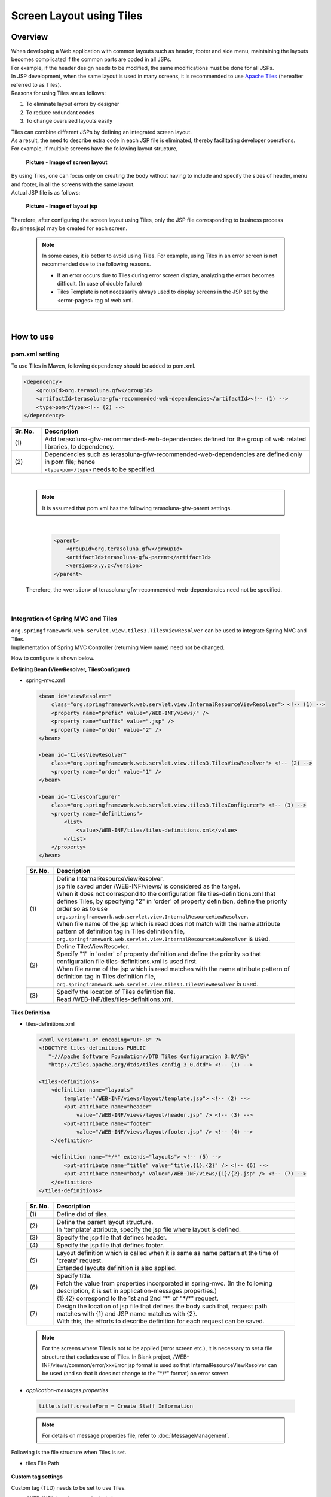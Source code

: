 ﻿Screen Layout using Tiles
================================================================================

.. only:: html

 .. contents:: Table of contents
    :depth: 3
    :local:

Overview
--------------------------------------------------------------------------------
| When developing a Web application with common layouts such as header, footer and side menu, maintaining the layouts becomes complicated if the common parts are coded in all JSPs.
| For example, if the header design needs to be modified, the same modifications must be done for all JSPs.

| In JSP development, when the same layout is used in many screens, it is recommended to use `Apache Tiles <http://tiles.apache.org/>`_\  (hereafter referred to as Tiles).
| Reasons for using Tiles are as follows:

#. To eliminate layout errors by designer
#. To reduce redundant codes
#. To change oversized layouts easily

| Tiles can combine different JSPs by defining an integrated screen layout.
| As a result, the need to describe extra code in each JSP file is eliminated, thereby facilitating developer operations.
| For example, if multiple screens have the following layout structure,

 .. figure:: ./images/screen_layout.png
    :alt: screen layout
    :width: 50%
    :align: center

    **Picture - Image of screen layout**


| By using Tiles, one can focus only on creating the body without having to include and specify the sizes of header, menu and footer, in all the screens with the same layout.
| Actual JSP file is as follows:

 .. figure:: ./images/layout_jsp.png
    :alt: layout jsp
    :width: 50%
    :align: center

    **Picture - Image of layout jsp**

Therefore, after configuring the screen layout using Tiles, only the JSP file corresponding to business process (business.jsp) may be created for each screen.

    .. note::

     In some cases, it is better to avoid using Tiles. For example, using Tiles in an error screen is not recommended due to the following reasons.

     * If an error occurs due to Tiles during error screen display, analyzing the errors becomes difficult. (In case of double failure)
     * Tiles Template is not necessarily always used to display screens in the JSP set by the <error-pages> tag of web.xml.

|

.. _How-To-Use:

How to use
--------------------------------------------------------------------------------

pom.xml setting
^^^^^^^^^^^^^^^^^^^^^^^^^^^^^^^^^^^^^^^^^^^^^^^^^^^^^^^^^^^^^^^^^^^^^^^^^^^^^^^^
| To use Tiles in Maven, following dependency should be added to pom.xml.

.. code-block:: xml

        <dependency>
            <groupId>org.terasoluna.gfw</groupId>
            <artifactId>terasoluna-gfw-recommended-web-dependencies</artifactId><!-- (1) -->
            <type>pom</type><!-- (2) -->
        </dependency>

.. tabularcolumns:: |p{0.10\linewidth}|p{0.90\linewidth}|
.. list-table::
   :header-rows: 1
   :widths: 10 90

   * - Sr. No.
     - Description
   * - | (1)
     - | Add terasoluna-gfw-recommended-web-dependencies defined for the group of web related libraries, to dependency.
   * - | (2)
     - | Dependencies such as terasoluna-gfw-recommended-web-dependencies are defined only in pom file; hence
       | ``<type>pom</type>`` needs to be specified.

|

    .. note::
        It is assumed that pom.xml has the following terasoluna-gfw-parent settings.

|

      .. code-block:: xml

          <parent>
              <groupId>org.terasoluna.gfw</groupId>
              <artifactId>terasoluna-gfw-parent</artifactId>
              <version>x.y.z</version>
          </parent>

    Therefore, the ``<version>`` of terasoluna-gfw-recommended-web-dependencies need not be specified.

|

Integration of Spring MVC and Tiles
^^^^^^^^^^^^^^^^^^^^^^^^^^^^^^^^^^^^^^^^^^^^^^^^^^^^^^^^^^^^^^^^^^^^^^^^^^^^^^^^

| ``org.springframework.web.servlet.view.tiles3.TilesViewResolver`` can be used to integrate Spring MVC and Tiles.
| Implementation of Spring MVC Controller (returning View name) need not be changed.

How to configure is shown below.

**Defining Bean (ViewResolver, TilesConfigurer)**

- spring-mvc.xml

 .. code-block:: guess

    <bean id="viewResolver"
        class="org.springframework.web.servlet.view.InternalResourceViewResolver"> <!-- (1) -->
        <property name="prefix" value="/WEB-INF/views/" />
        <property name="suffix" value=".jsp" />
        <property name="order" value="2" />
    </bean>

    <bean id="tilesViewResolver"
        class="org.springframework.web.servlet.view.tiles3.TilesViewResolver"> <!-- (2) -->
        <property name="order" value="1" />
    </bean>

    <bean id="tilesConfigurer"
        class="org.springframework.web.servlet.view.tiles3.TilesConfigurer"> <!-- (3) -->
        <property name="definitions">
            <list>
                <value>/WEB-INF/tiles/tiles-definitions.xml</value>
            </list>
        </property>
    </bean>


 .. tabularcolumns:: |p{0.10\linewidth}|p{0.90\linewidth}|
 .. list-table::
   :header-rows: 1
   :widths: 10 90


   * - Sr. No.
     - Description
   * - | (1)
     - | Define InternalResourceViewResolver.
       | jsp file saved under /WEB-INF/views/ is considered as the target.
       | When it does not correspond to the configuration file tiles-definitions.xml that defines Tiles, by specifying "2" in 'order' of property definition, define the priority order so as to use ``org.springframework.web.servlet.view.InternalResourceViewResolver``.
       | When file name of the jsp which is read does not match with the name attribute pattern of definition tag in Tiles definition file, ``org.springframework.web.servlet.view.InternalResourceViewResolver`` is used.
   * - | (2)
     - | Define TilesViewResovler.
       | Specify "1" in 'order' of property definition and define the priority so that configuration file tiles-definitions.xml is used first.
       | When file name of the jsp which is read matches with the name attribute pattern of definition tag in Tiles definition file, ``org.springframework.web.servlet.view.tiles3.TilesViewResolver`` is used.
   * - | (3)
     - | Specify the location of Tiles definition file.
       | Read /WEB-INF/tiles/tiles-definitions.xml.

**Tiles Definition**

- tiles-definitions.xml

 .. code-block:: guess

    <?xml version="1.0" encoding="UTF-8" ?>
    <!DOCTYPE tiles-definitions PUBLIC
       "-//Apache Software Foundation//DTD Tiles Configuration 3.0//EN"
       "http://tiles.apache.org/dtds/tiles-config_3_0.dtd"> <!-- (1) -->

    <tiles-definitions>
        <definition name="layouts"
            template="/WEB-INF/views/layout/template.jsp"> <!-- (2) -->
            <put-attribute name="header"
                value="/WEB-INF/views/layout/header.jsp" /> <!-- (3) -->
            <put-attribute name="footer"
                value="/WEB-INF/views/layout/footer.jsp" /> <!-- (4) -->
        </definition>

        <definition name="*/*" extends="layouts"> <!-- (5) -->
            <put-attribute name="title" value="title.{1}.{2}" /> <!-- (6) -->
            <put-attribute name="body" value="/WEB-INF/views/{1}/{2}.jsp" /> <!-- (7) -->
        </definition>
    </tiles-definitions>


 .. tabularcolumns:: |p{0.10\linewidth}|p{0.90\linewidth}|
 .. list-table::
   :header-rows: 1
   :widths: 10 90


   * - Sr. No.
     - Description
   * - | (1)
     - | Define dtd of tiles.
   * - | (2)
     - | Define the parent layout structure.
       | In 'template' attribute, specify the jsp file where layout is defined.
   * - | (3)
     - | Specify the jsp file that defines header.
   * - | (4)
     - | Specify the jsp file that defines footer.
   * - | (5)
     - | Layout definition which is called when it is same as name pattern at the time of 'create' request.
       | Extended layouts definition is also applied.
   * - | (6)
     - | Specify title.
       | Fetch the value from properties incorporated in spring-mvc. (In the following description, it is set in application-messages.properties.)
       | {1},{2} correspond to the 1st and 2nd "*" of "\*/\*" request.
   * - | (7)
     - | Design the location of jsp file that defines the body such that, request path matches with {1} and JSP name matches with {2}.
       | With this, the efforts to describe definition for each request can be saved.

 .. note::

     For the screens where Tiles is not to be applied (error screen etc.), it is necessary to set a file structure that excludes use of Tiles.
     In Blank project, /WEB-INF/views/common/error/xxxError.jsp format is used so that InternalResourceViewResolver can be used (and so that it does not change to the "\*/\*" format) on error screen.

- `application-messages.properties`

 .. code-block:: properties

  title.staff.createForm = Create Staff Information

 .. note::
   For details on message properties file, refer to :doc:`MessageManagement`.


Following is the file structure when Tiles is set.

- tiles File Path

 .. figure:: ./images/tiles_filepath.png
   :alt: tiles file path

**Custom tag settings**


Custom tag (TLD) needs to be set to use Tiles.

- /WEB-INF/views/common/include.jsp

 .. code-block:: jsp

  <%@ page session="false"%>
  <%@ taglib uri="http://java.sun.com/jsp/jstl/core" prefix="c"%>
  <%@ taglib uri="http://java.sun.com/jsp/jstl/fmt" prefix="fmt"%>
  <%@ taglib uri="http://www.springframework.org/tags" prefix="spring"%>
  <%@ taglib uri="http://www.springframework.org/tags/form" prefix="form"%>
  <%@ taglib uri="http://www.springframework.org/security/tags" prefix="sec"%>
  <%@ taglib uri="http://terasoluna.org/functions" prefix="f"%>
  <%@ taglib uri="http://terasoluna.org/tags" prefix="t"%>
  <%@ taglib uri="http://tiles.apache.org/tags-tiles" prefix="tiles"%> <!-- (1) -->
  <%@ taglib uri="http://tiles.apache.org/tags-tiles-extras" prefix="tilesx"%> <!-- (2) -->

 .. tabularcolumns:: |p{0.10\linewidth}|p{0.90\linewidth}|
 .. list-table::
   :header-rows: 1
   :widths: 10 90

   * - Sr. No.
     - Description
   * - | (1)
     - | Add the custom tag (TLD) definition for Tiles.
   * - | (2)
     - | Add the custom tag (TLD) definition for Tiles-extras.

For custom tags details on View, refer to \ `Tiles Tag Reference <http://tiles.apache.org/framework/tiles-jsp/tagreference.html>`_\ .

.. tip::

    | Tiles version-2 had one taglib, but tiles-extras taglib is added in version-3.
    | "useAttribute" tag move from tiles taglib to tiles-extras taglib in version-3, hence should be careful while using.
    | e.g. ) `<tiles:useAttribute>` : version 2 -> `<tilesx:useAttribute>` : version 3


- web.xml

 .. code-block:: xml

    <jsp-config>
        <jsp-property-group>
            <url-pattern>*.jsp</url-pattern>
            <el-ignored>false</el-ignored>
            <page-encoding>UTF-8</page-encoding>
            <scripting-invalid>false</scripting-invalid>
            <include-prelude>/WEB-INF/views/common/include.jsp</include-prelude> <!-- (1) -->
        </jsp-property-group>
    </jsp-config>

 .. tabularcolumns:: |p{0.10\linewidth}|p{0.90\linewidth}|
 .. list-table::
   :header-rows: 1
   :widths: 10 90

   * - Sr. No.
     - Description
   * - | (1)
     - | Based on web.xml settings, when jsp file (~.jsp) is to be read, include.jsp can be read in advance.

 .. note::

     Custom tag can also be set in template.jsp. However, it is recommended to create custom tag definition in common jsp include file.
     For details, refer to :ref:`view_jsp_include-label`.

**Creating layout**


Create jsp (template) that forms frame of a layout and jsp to be embedded in the layout.

- template.jsp

 .. code-block:: xml

  <!DOCTYPE html>
  <!--[if lt IE 7]> <html class="no-js lt-ie9 lt-ie8 lt-ie7"> <![endif]-->
  <!--[if IE 7]>    <html class="no-js lt-ie9 lt-ie8"> <![endif]-->
  <!--[if IE 8]>    <html class="no-js lt-ie9"> <![endif]-->
  <!--[if gt IE 8]><!-->
  <html class="no-js">
  <!--<![endif]-->
  <head>
  <meta charset="utf-8" />
  <meta http-equiv="X-UA-Compatible" content="IE=edge,chrome=1" />
  <meta name="viewport" content="width=device-width" />
  <link rel="stylesheet"
      href="${pageContext.request.contextPath}/resources/app/css/styles.css"
      type="text/css" media="screen, projection">
  <script type="text/javascript">

  </script> <!-- (1) -->
  <c:set var="titleKey"> <!-- (2) -->
      <tiles:insertAttribute name="title" ignore="true" />
  </c:set>
  <title><spring:message code="${titleKey}" text="Create Staff Information" /></title><!-- (3) -->
  </head>
  <body>
      <div id="header">
          <tiles:insertAttribute name="header" /> <!-- (4) -->
      </div>
      <div id="body">
          <tiles:insertAttribute name="body" /> <!-- (5) -->
      </div>
      <div id="footer">
          <tiles:insertAttribute name="footer" /> <!-- (6) -->
      </div>
  </body>
  </html>

 .. tabularcolumns:: |p{0.10\linewidth}|p{0.90\linewidth}|
 .. list-table::
   :header-rows: 1
   :widths: 10 90


   * - Sr. No.
     - Description
   * - | (1)
     - | Mention the common contents that need to be described, above step (1).
   * - | (2)
     - | Fetch the value of ``title`` specified in step (6) of tiles-definitions.xml and set it to ``titleKey``.
   * - | (3)
     - | Set title.
       | When ``titleKey`` cannot be fetched, display the title defined in text attribute.
   * - | (4)
     - | Read the "header" defined in tiles-definitions.xml.
   * - | (5)
     - | Read the "body" defined in tiles-definitions.xml.
   * - | (6)
     - | Read the "footer" defined in tiles-definitions.xml.


- header.jsp

 .. code-block:: jsp

  <h1>
      <a href="${pageContext.request.contextPath}">Staff Management
          System</a>
  </h1>


- createForm.jsp(example of body section)

    The developer is able to focus only on the body section and describe the same without having to mention the extra source code for header and footer.

 .. code-block:: jsp

  <h2>Create Staff Information</h2>
  <table>
      <tr>
          <td>Staff First Name</td>
          <td><input type="text" /></td>
      </tr>
      <tr>
          <td>Staff Family Name</td>
          <td><input type="text" /></td>
      </tr>
      <tr>
          <td rowspan="5">Staff Authorities</td>
          <td><input type="checkbox" name="sa" value="01" /> Staff
              Management</td>
      </tr>
      <tr>
          <td><input type="checkbox" name="sa" value="02" /> Master
              Management</td>
      </tr>
      <tr>
          <td><input type="checkbox" name="sa" value="03" /> Stock
              Management</td>
      </tr>
      <tr>
          <td><input type="checkbox" name="sa" value="04" /> Order
              Management</td>
      </tr>
      <tr>
          <td><input type="checkbox" name="sa" value="05" /> Show Shopping
              Management</td>
      </tr>
  </table>

  <input type="submit" value="cancel" />
  <input type="submit" value="confirm" />


- footer.jsp

 .. code-block:: jsp

  <p style="text-align: center; background: #e5eCf9;">Copyright &copy;
      20XX CompanyName</p>

**Creating Controller**


While creating Controller, when the request is ``<contextPath>/staff/create?form``,
perform the settings such that "staff/createForm" is returned from the Controller.

- StaffCreateController.java

 .. code-block:: java

  @RequestMapping(value = "create", method = RequestMethod.GET, params = "form")
  public String createForm() {
      return "staff/createForm"; // (1)
  }

 .. tabularcolumns:: |p{0.10\linewidth}|p{0.90\linewidth}|
 .. list-table::
   :header-rows: 1
   :widths: 10 90


   * - Sr. No.
     - Description
   * - | (1)
     - | With staff as {1} and createForm as {2}, fetch the title name from properties and identify the JSP.


**Creating screen**

When ``<contextPath>/staff/create?form`` is called in request,
Tiles constructs the layout and creates screen, as shown below.

 .. code-block:: xml

    <definition name="layouts"
        template="/WEB-INF/views/layout/template.jsp"> <!-- (1) -->
        <put-attribute name="header"
            value="/WEB-INF/views/layout/header.jsp" /> <!-- (2) -->
        <put-attribute name="footer"
            value="/WEB-INF/views/layout/footer.jsp" /> <!-- (3) -->
    </definition>

    <definition name="*/*" extends="layouts">
      <put-attribute name="title" value="title.{1}.{2}" /> <!-- (4) -->
      <put-attribute name="body"
        value="/WEB-INF/views/{1}/{2}.jsp" /> <!-- (5) -->
    </definition>


 .. tabularcolumns:: |p{0.10\linewidth}|p{0.90\linewidth}|
 .. list-table::
   :header-rows: 1
   :widths: 10 90


   * - Sr. No.
     - Description
   * - | (1)
     - | In case of corresponding request, "layouts" which is a parent layout is called and template is set to /WEB-INF/views/layout/template.jsp.
   * - | (2)
     - | WEB-INF/views/layout/header.jsp is set in ``header`` within the template /WEB-INF/views/layout/template.jsp.
   * - | (3)
     - | /WEB-INF/views/layout/footer.jsp is set in ``footer`` within the template /WEB-INF/views/layout/template.jsp.
   * - | (4)
     - | With ``title.staff.createForm`` as key, fetch the value from properties incorporated in spring-mvc where staff is {1} and createForm is {2}.
   * - | (5)
     - | /WEB-INF/views/staff/createForm.jsp is set in ``body`` within template/WEB-INF/views/layout/template.jsp with staff as {1} and createForm as {2}.


As a result, it is output to the browser by combining header.jsp, createForm.jsp and footer.jsp in the above template.jsp.

 .. figure:: ./images/tiles_result.png
   :alt: tiles result
   :width: 100%
   :align: center

|

How to extend
--------------------------------------------------------------------------------

Setting multiple layouts
^^^^^^^^^^^^^^^^^^^^^^^^^^^^^^^^^^^^^^^^^^^^^^^^^^^^^^^^^^^^^^^^^^^^^^^^^^^^^^^^

| When creating actual business application, display layout may be divided depending on business process contents.
| This time, it is assumed that the staff search functionality menu is required to be displayed on left side of the screen.
| Configuration is shown below based on :ref:`How-To-Use.

**Tiles Definition**

- tiles-definitions.xml

 .. code-block:: guess
   :emphasize-lines: 7-20

    <?xml version="1.0" encoding="UTF-8" ?>
    <!DOCTYPE tiles-definitions PUBLIC
       "-//Apache Software Foundation//DTD Tiles Configuration 3.0//EN"
       "http://tiles.apache.org/dtds/tiles-config_3_0.dtd">

    <tiles-definitions>
        <definition name="layoutsOfSearch"
            template="/WEB-INF/views/layout/templateSearch.jsp"> <!-- (1) -->
            <put-attribute name="header"
                value="/WEB-INF/views/layout/header.jsp" />
            <put-attribute name="menu"
                value="/WEB-INF/views/layout/menu.jsp" />
            <put-attribute name="footer"
                value="/WEB-INF/views/layout/footer.jsp" />
        </definition>

        <definition name="*/search*" extends="layoutsOfSearch"> <!-- (2) -->
            <put-attribute name="title" value="title.{1}.search{2}" /> <!-- (3) -->
            <put-attribute name="body" value="/WEB-INF/views/{1}/search{2}.jsp" /> <!-- (4) -->
        </definition>

        <definition name="layouts"
            template="/WEB-INF/views/layout/template.jsp">
            <put-attribute name="header"
                value="/WEB-INF/views/layout/header.jsp" />
            <put-attribute name="footer"
                value="/WEB-INF/views/layout/footer.jsp" />
        </definition>

        <definition name="*/*" extends="layouts">
            <put-attribute name="title" value="title.{1}.{2}" />
            <put-attribute name="body" value="/WEB-INF/views/{1}/{2}.jsp" />
        </definition>
    </tiles-definitions>

 .. tabularcolumns:: |p{0.10\linewidth}|p{0.90\linewidth}|
 .. list-table::
   :header-rows: 1
   :widths: 10 90


   * - Sr. No.
     - Description
   * - | (1)
     - | Define the parent layout structure to be added.
       | When using a different layout, ensure that name attribute of definition tag does not duplicate with the existing layout definition i.e. "layouts".
   * - | (2)
     - | Layout definition called when the layout to be added is same as the name pattern at the time of 'create' request.
       | This layout definition is read when the request corresponds to <contextPath>/\*/search\*.
       | Extended layout definition "layoutsOfSearch" is also applied.
   * - | (3)
     - | Specify the title to be used in the layout to be added.
       | Fetch the value from properties incorporated in spring-mvc. (In the following description, it is set to application-messages.properties.)
       | {1} is the 1st "*" of "\*/search\*" of request.
       | It is necessary that {2} starts with "search" as it corresponds to the  "search*" of "\*/search\*" request.
   * - | (4)
     - | Place the jsp file in which the body is defined such that, the request path matches with {1} and JSP file name beginning with "search", matches with {2}.
       | The value of 'value' attribute needs to be changed according to the configuration of JSP file location.

 .. note::

     When multiple requests correspond to name attribute patterns of definition tag, the verification is done sequentially from the top and the very first pattern that matches with the request is applied.
     In the above case, as the request for staff search screen corresponds to multiple patterns, the layout is defined at the top.

- `application-messages.properties`

 .. code-block:: properties
   :emphasize-lines: 2

   title.staff.createForm = Create Staff Information
   title.staff.searchStaff = Search Staff Information # (1)

 .. tabularcolumns:: |p{0.10\linewidth}|p{0.90\linewidth}|
 .. list-table::
   :header-rows: 1
   :widths: 10 90

   * - Sr. No.
     - Description
   * - | (1)
     - | Message to be added.
       | "staff" is the 1st "*" of "\*/search\*" request.
       | As "searchStaff" corresponds to "search\*" part of "\*/search\*" request, it is necessary that it begins with "search".

**Creating layout**

Create the jsp (template) that forms the frame of the layout and jsp to be embedded in layout.

- templateSearch.jsp

 .. code-block:: xml

  <!DOCTYPE html>
  <!--[if lt IE 7]> <html class="no-js lt-ie9 lt-ie8 lt-ie7"> <![endif]-->
  <!--[if IE 7]>    <html class="no-js lt-ie9 lt-ie8"> <![endif]-->
  <!--[if IE 8]>    <html class="no-js lt-ie9"> <![endif]-->
  <!--[if gt IE 8]><!-->
  <html class="no-js">
  <!--<![endif]-->
  <head>
  <meta charset="utf-8" />
  <meta http-equiv="X-UA-Compatible" content="IE=edge,chrome=1" />
  <meta name="viewport" content="width=device-width" />
  <link rel="stylesheet"
      href="${pageContext.request.contextPath}/resources/app/css/styles.css"
      type="text/css" media="screen, projection">
  <script type="text/javascript">

  </script>
  <c:set var="titleKey">
      <tiles:insertAttribute name="title" ignore="true" />
  </c:set>
  <title><spring:message code="${titleKey}" text="Search Staff Information" /></title>
  </head>
  <body>
      <div id="header">
          <tiles:insertAttribute name="header" />
      </div>
      <div id="menu">
          <tiles:insertAttribute name="menu" /> <!-- (1) -->
      </div>
      <div id="body">
          <tiles:insertAttribute name="body" />
      </div>
      <div id="footer">
          <tiles:insertAttribute name="footer" />
      </div>
  </body>
  </html>

 .. tabularcolumns:: |p{0.10\linewidth}|p{0.90\linewidth}|
 .. list-table::
   :header-rows: 1
   :widths: 10 90


   * - Sr. No.
     - Description
   * - | (1)
     - | Read the "menu" defined in tiles-definitions.xml.
       | Rest is same as :ref:`How-To-Use`.

- styles.css

 .. code-block:: css

  div#menu { /* (1) */
      float: left;
      width: 20%;
  }

  div#searchBody { /* (2) */
      float: right;
      width: 80%;
  }

  div#footer { /* (3) */
      clear: both;
  }

 .. tabularcolumns:: |p{0.10\linewidth}|p{0.90\linewidth}|
 .. list-table::
   :header-rows: 1
   :widths: 10 90


   * - Sr. No.
     - Description
   * - | (1)
     - | Set the Menu style.
       | Here, Menu Screen is left aligned using float:left and is displayed with 20% width.
   * - | (2)
     - | Set the Body style.
       | Here, the Business Screen is right aligned using float:right and displayed with 80% width.
       | Name is specified as searchBody. This is because duplication in existing layout and name can have an impact on the existing layout style.
   * - | (3)
     - | Set the Footer style.
       | Float effect of menu and body is initialized. By this, the footer is displayed below menu and body.


- header.jsp

  Same as :ref:`How-To-Use`.

- menu.jsp

 .. code-block:: jsp

  <table>
      <tr>
          <td><a href="${pageContext.request.contextPath}/staff/create?form">Create Staff Information</a></td>
      </tr>
      <tr>
          <td><a href="${pageContext.request.contextPath}/staff/search">Search Staff Information</a></td>
      </tr>
  </table>

- searchStaff.jsp (example of body section)

 .. code-block:: jsp

  <h2>Search Staff Information</h2>
  <table>
      <tr>
          <td>Staff First Name</td>
          <td><input type="text" /></td>
      </tr>
      <tr>
          <td>Staff Family Name</td>
          <td><input type="text" /></td>
      </tr>
      <tr>
          <td rowspan="5">Staff Authorities</td>
          <td><input type="checkbox" name="sa" value="01" /> Staff
              Management</td>
      </tr>
      <tr>
          <td><input type="checkbox" name="sa" value="02" /> Master
              Management</td>
      </tr>
      <tr>
          <td><input type="checkbox" name="sa" value="03" /> Stock
              Management</td>
      </tr>
      <tr>
          <td><input type="checkbox" name="sa" value="04" /> Order
              Management</td>
      </tr>
      <tr>
          <td><input type="checkbox" name="sa" value="05" /> Show Shopping
              Management</td>
      </tr>
  </table>

  <input type="submit" value="Search" />

- footer.jsp

  Same as :ref:`How-To-Use`.

**Creating Controller**


While creating Controller, if the request is ``<contextPath>/staff/search``, set such that 
"staff/searchStaff" is returned from the Controller.

- StaffSearchController.java 

 .. code-block:: java

  @RequestMapping(value = "search", method = RequestMethod.GET)
  public String createForm() {
      return "staff/searchStaff"; // (1)
  }

 .. tabularcolumns:: |p{0.10\linewidth}|p{0.90\linewidth}|
 .. list-table::
   :header-rows: 1
   :widths: 10 90


   * - Sr. No.
     - Description
   * - | (1)
     - | With staff as {1} and searchStaff as {2}, fetch the title name from properties and identify the JSP.


**Creating screen**

When ``<contextPath>/staff/search`` is called in request,
screen is generated through another layout as shown below.


 .. code-block:: xml

    <definition name="layoutsOfSearch"
        template="/WEB-INF/views/layout/templateSearch.jsp"> <!-- (1) -->
        <put-attribute name="header"
            value="/WEB-INF/views/layout/header.jsp" /> <!-- (2) -->
        <put-attribute name="menu"
            value="/WEB-INF/views/layout/menu.jsp" /> <!-- (3) -->
        <put-attribute name="footer"
            value="/WEB-INF/views/layout/footer.jsp" /> <!-- (4) -->
    </definition>

    <definition name="*/search*" extends="layoutsOfSearch"> <!-- (5) -->
        <put-attribute name="title" value="title.{1}.search{2}" /> <!-- (6) -->
        <put-attribute name="body" value="/WEB-INF/views/{1}/search{2}.jsp" /> <!-- (7) -->
    </definition>

 .. tabularcolumns:: |p{0.10\linewidth}|p{0.90\linewidth}|
 .. list-table::
   :header-rows: 1
   :widths: 10 90


   * - Sr. No.
     - Description
   * - | (1)
     - | In case of a corresponding request, "layoutsOfSearch" which is a parent layout is called and template is set in /WEB-INF/views/layout/templateSearch.jsp.
   * - | (2)
     - | WEB-INF/views/layout/header.jsp is set in ``header`` within the template /WEB-INF/views/layout/templateSearch.jsp.
   * - | (3)
     - | /WEB-INF/views/layout/menu.jsp is set in ``menu`` within the template /WEB-INF/views/layout/templateSearch.jsp.
   * - | (4)
     - | /WEB-INF/views/layout/footer.jsp is set in ``footer`` within the template /WEB-INF/views/layout/templateSearch.jsp.
   * - | (5)
     - | This layout definition is read when the request corresponds to <contextPath>/\*/search\*.
       | In that case, "layoutsOfSearch"  which is a parent layout is also read.
   * - | (6)
     - | With ``title.staff.searchStaff`` as key, fetch the value from properties incorporated in spring-mvc, where staff is {1} and searchStaff is "search{2}".
   * - | (7)
     - | /WEB-INF/views/staff/searchStaff.jsp is set in ``body`` within the template/WEB-INF/views/layout/templateSearch.jsp where staff is {1} and searchStaff is "search{2}".


As a result, it is output to the browser by combining header.jsp, menu.jsp, searchStaff.jsp and footer.jsp in the above templateSearch.jsp file.

 .. figure:: ./images/tiles_result2.png
   :alt: tiles result another template
   :width: 100%
   :align: center
   
.. raw:: latex

   \newpage

